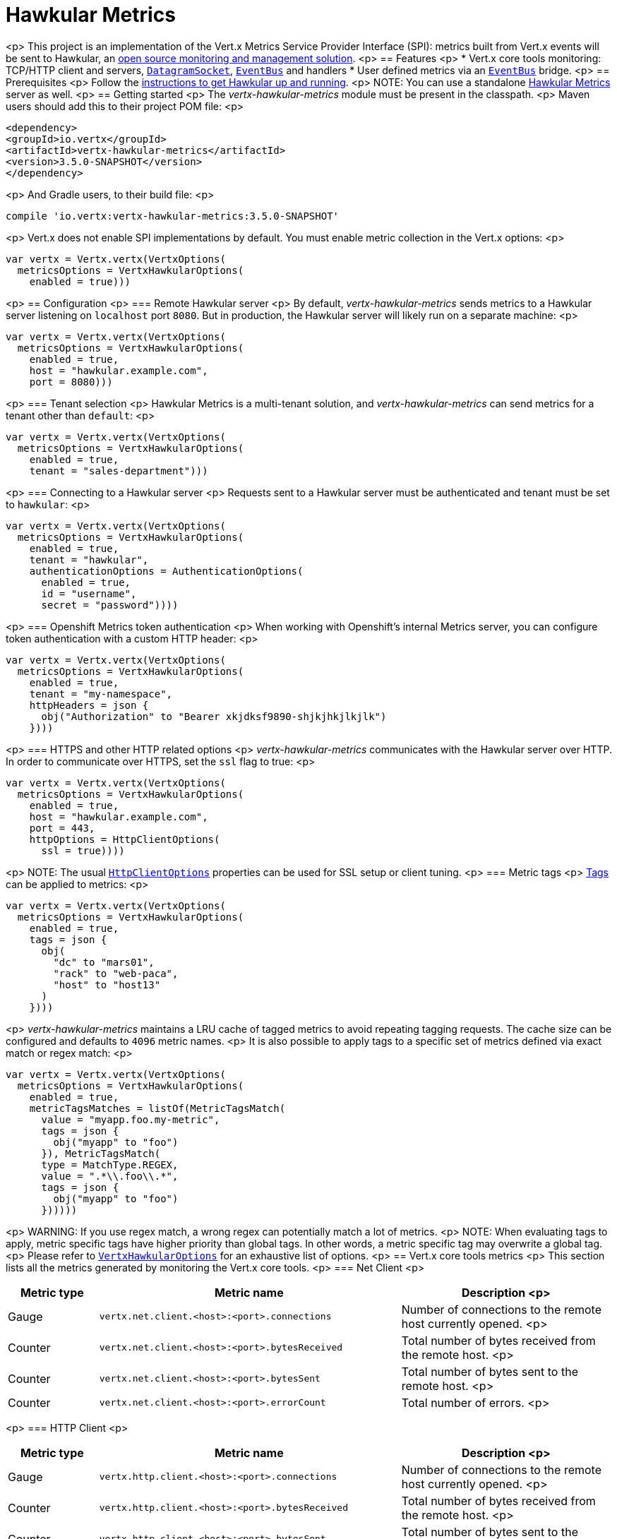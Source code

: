 = Hawkular Metrics

<p>
This project is an implementation of the Vert.x Metrics Service Provider Interface (SPI): metrics built from Vert.x
events will be sent to Hawkular, an http://www.hawkular.org[open source monitoring and management solution].
<p>
== Features
<p>
* Vert.x core tools monitoring: TCP/HTTP client and servers, `link:../../apidocs/io/vertx/core/datagram/DatagramSocket.html[DatagramSocket]`,
`link:../../apidocs/io/vertx/core/eventbus/EventBus.html[EventBus]` and handlers
* User defined metrics via an `link:../../apidocs/io/vertx/core/eventbus/EventBus.html[EventBus]` bridge.
<p>
== Prerequisites
<p>
Follow the http://www.hawkular.org/hawkular-services/docs/quickstart-guide/[instructions to get Hawkular up and running].
<p>
NOTE: You can use a standalone https://github.com/hawkular/hawkular-metrics[Hawkular Metrics] server as well.
<p>
== Getting started
<p>
The _vertx-hawkular-metrics_ module must be present in the classpath.
<p>
Maven users should add this to their project POM file:
<p>
[source,xml,subs="+attributes"]
----
<dependency>
<groupId>io.vertx</groupId>
<artifactId>vertx-hawkular-metrics</artifactId>
<version>3.5.0-SNAPSHOT</version>
</dependency>
----
<p>
And Gradle users, to their build file:
<p>
[source,groovy,subs="+attributes"]
----
compile 'io.vertx:vertx-hawkular-metrics:3.5.0-SNAPSHOT'
----
<p>
Vert.x does not enable SPI implementations by default. You must enable metric collection in the Vert.x options:
<p>
[source,kotlin]
----
var vertx = Vertx.vertx(VertxOptions(
  metricsOptions = VertxHawkularOptions(
    enabled = true)))

----
<p>
== Configuration
<p>
=== Remote Hawkular server
<p>
By default, _vertx-hawkular-metrics_ sends metrics to a Hawkular server listening on `localhost` port `8080`.
But in production, the Hawkular server will likely run on a separate machine:
<p>
[source,kotlin]
----
var vertx = Vertx.vertx(VertxOptions(
  metricsOptions = VertxHawkularOptions(
    enabled = true,
    host = "hawkular.example.com",
    port = 8080)))

----
<p>
=== Tenant selection
<p>
Hawkular Metrics is a multi-tenant solution, and _vertx-hawkular-metrics_ can send metrics for a tenant other than `default`:
<p>
[source,kotlin]
----
var vertx = Vertx.vertx(VertxOptions(
  metricsOptions = VertxHawkularOptions(
    enabled = true,
    tenant = "sales-department")))

----
<p>
=== Connecting to a Hawkular server
<p>
Requests sent to a Hawkular server must be authenticated and tenant must be set to `hawkular`:
<p>
[source,kotlin]
----
var vertx = Vertx.vertx(VertxOptions(
  metricsOptions = VertxHawkularOptions(
    enabled = true,
    tenant = "hawkular",
    authenticationOptions = AuthenticationOptions(
      enabled = true,
      id = "username",
      secret = "password"))))

----
<p>
=== Openshift Metrics token authentication
<p>
When working with Openshift's internal Metrics server, you can configure token authentication with a custom HTTP header:
<p>
[source,kotlin]
----
var vertx = Vertx.vertx(VertxOptions(
  metricsOptions = VertxHawkularOptions(
    enabled = true,
    tenant = "my-namespace",
    httpHeaders = json {
      obj("Authorization" to "Bearer xkjdksf9890-shjkjhkjlkjlk")
    })))

----
<p>
=== HTTPS and other HTTP related options
<p>
_vertx-hawkular-metrics_ communicates with the Hawkular server over HTTP. In order to communicate over HTTPS, set the
`ssl` flag to true:
<p>
[source,kotlin]
----
var vertx = Vertx.vertx(VertxOptions(
  metricsOptions = VertxHawkularOptions(
    enabled = true,
    host = "hawkular.example.com",
    port = 443,
    httpOptions = HttpClientOptions(
      ssl = true))))

----
<p>
NOTE: The usual `link:../../apidocs/io/vertx/core/http/HttpClientOptions.html[HttpClientOptions]` properties can be used for SSL setup or client
tuning.
<p>
=== Metric tags
<p>
http://www.hawkular.org/hawkular-metrics/docs/user-guide/#_tagging[Tags] can be applied to metrics:
<p>
[source,kotlin]
----
var vertx = Vertx.vertx(VertxOptions(
  metricsOptions = VertxHawkularOptions(
    enabled = true,
    tags = json {
      obj(
        "dc" to "mars01",
        "rack" to "web-paca",
        "host" to "host13"
      )
    })))

----
<p>
_vertx-hawkular-metrics_ maintains a LRU cache of tagged metrics to avoid repeating tagging requests.
The cache size can be configured and defaults to `4096` metric names.
<p>
It is also possible to apply tags to a specific set of metrics defined via exact match or regex match:
<p>
[source,kotlin]
----
var vertx = Vertx.vertx(VertxOptions(
  metricsOptions = VertxHawkularOptions(
    enabled = true,
    metricTagsMatches = listOf(MetricTagsMatch(
      value = "myapp.foo.my-metric",
      tags = json {
        obj("myapp" to "foo")
      }), MetricTagsMatch(
      type = MatchType.REGEX,
      value = ".*\\.foo\\.*",
      tags = json {
        obj("myapp" to "foo")
      })))))

----
<p>
WARNING: If you use regex match, a wrong regex can potentially match a lot of metrics.
<p>
NOTE: When evaluating tags to apply, metric specific tags have higher priority than global tags.
In other words, a metric specific tag may overwrite a global tag.
<p>
Please refer to `link:../../apidocs/io/vertx/ext/metric/reporters/hawkular/VertxHawkularOptions.html[VertxHawkularOptions]` for an exhaustive list of options.
<p>
== Vert.x core tools metrics
<p>
This section lists all the metrics generated by monitoring the Vert.x core tools.
<p>
=== Net Client
<p>
[cols="15,50,35", options="header"]
|===
|Metric type
|Metric name
|Description
<p>
|Gauge
|`vertx.net.client.<host>:<port>.connections`
|Number of connections to the remote host currently opened.
<p>
|Counter
|`vertx.net.client.<host>:<port>.bytesReceived`
|Total number of bytes received from the remote host.
<p>
|Counter
|`vertx.net.client.<host>:<port>.bytesSent`
|Total number of bytes sent to the remote host.
<p>
|Counter
|`vertx.net.client.<host>:<port>.errorCount`
|Total number of errors.
<p>
|===
<p>
=== HTTP Client
<p>
[cols="15,50,35", options="header"]
|===
|Metric type
|Metric name
|Description
<p>
|Gauge
|`vertx.http.client.<host>:<port>.connections`
|Number of connections to the remote host currently opened.
<p>
|Counter
|`vertx.http.client.<host>:<port>.bytesReceived`
|Total number of bytes received from the remote host.
<p>
|Counter
|`vertx.http.client.<host>:<port>.bytesSent`
|Total number of bytes sent to the remote host.
<p>
|Counter
|`vertx.http.client.<host>:<port>.errorCount`
|Total number of errors.
<p>
|Gauge
|`vertx.http.client.<host>:<port>.requests`
|Number of requests waiting for a response.
<p>
|Counter
|`vertx.http.client.<host>:<port>.requestCount`
|Total number of requests sent.
<p>
|Counter
|`vertx.http.client.<host>:<port>.responseTime`
|Cumulated response time.
<p>
|Gauge
|`vertx.http.client.<host>:<port>.wsConnections`
|Number of websockets currently opened.
<p>
|===
<p>
=== Datagram socket
<p>
[cols="15,50,35", options="header"]
|===
|Metric type
|Metric name
|Description
<p>
|Counter
|`vertx.datagram.<host>:<port>.bytesReceived`
|Total number of bytes received on the `<host>:<port>` listening address.
<p>
|Counter
|`vertx.datagram.<host>:<port>.bytesSent`
|Total number of bytes sent to the remote host.
<p>
|Counter
|`vertx.datagram.errorCount`
|Total number of errors.
<p>
|===
<p>
=== Net Server
<p>
[cols="15,50,35", options="header"]
|===
|Metric type
|Metric name
|Description
<p>
|Gauge
|`vertx.net.server.<host>:<port>.connections`
|Number of opened connections to the Net Server listening on the `<host>:<port>` address.
<p>
|Counter
|`vertx.net.server.<host>:<port>.bytesReceived`
|Total number of bytes received by the Net Server listening on the `<host>:<port>` address.
<p>
|Counter
|`vertx.net.server.<host>:<port>.bytesSent`
|Total number of bytes sent to the Net Server listening on the `<host>:<port>` address.
<p>
|Counter
|`vertx.net.server.<host>:<port>.errorCount`
|Total number of errors.
<p>
|===
<p>
=== HTTP Server
<p>
[cols="15,50,35", options="header"]
|===
|Metric type
|Metric name
|Description
<p>
|Gauge
|`vertx.http.server.<host>:<port>.connections`
|Number of opened connections to the HTTP Server listening on the `<host>:<port>` address.
<p>
|Counter
|`vertx.http.server.<host>:<port>.bytesReceived`
|Total number of bytes received by the HTTP Server listening on the `<host>:<port>` address.
<p>
|Counter
|`vertx.http.server.<host>:<port>.bytesSent`
|Total number of bytes sent to the HTTP Server listening on the `<host>:<port>` address.
<p>
|Counter
|`vertx.http.server.<host>:<port>.errorCount`
|Total number of errors.
<p>
|Gauge
|`vertx.http.client.<host>:<port>.requests`
|Number of requests being processed.
<p>
|Counter
|`vertx.http.client.<host>:<port>.requestCount`
|Total number of requests processed.
<p>
|Counter
|`vertx.http.client.<host>:<port>.processingTime`
|Cumulated request processing time.
<p>
|Gauge
|`vertx.http.client.<host>:<port>.wsConnections`
|Number of websockets currently opened.
<p>
|===
<p>
=== Event Bus
<p>
[cols="15,50,35", options="header"]
|===
|Metric type
|Metric name
|Description
<p>
|Gauge
|`vertx.eventbus.handlers`
|Number of event bus handlers.
<p>
|Counter
|`vertx.eventbus.errorCount`
|Total number of errors.
<p>
|Counter
|`vertx.eventbus.bytesWritten`
|Total number of bytes sent while sending messages to event bus cluster peers.
<p>
|Counter
|`vertx.eventbus.bytesRead`
|Total number of bytes received while reading messages from event bus cluster peers.
<p>
|Gauge
|`vertx.eventbus.pending`
|Number of messages not processed yet. One message published will count for `N` pending if `N` handlers
are registered to the corresponding address.
<p>
|Gauge
|`vertx.eventbus.pendingLocal`
|Like `vertx.eventbus.pending`, for local messages only.
<p>
|Gauge
|`vertx.eventbus.pendingRemote`
|Like `vertx.eventbus.pending`, for remote messages only.
<p>
|Counter
|`vertx.eventbus.publishedMessages`
|Total number of messages published (publish / subscribe).
<p>
|Counter
|`vertx.eventbus.publishedLocalMessages`
|Like `vertx.eventbus.publishedMessages`, for local messages only.
<p>
|Counter
|`vertx.eventbus.publishedRemoteMessages`
|Like `vertx.eventbus.publishedMessages`, for remote messages only.
<p>
|Counter
|`vertx.eventbus.sentMessages`
|Total number of messages sent (point-to-point).
<p>
|Counter
|`vertx.eventbus.sentLocalMessages`
|Like `vertx.eventbus.sentMessages`, for local messages only.
<p>
|Counter
|`vertx.eventbus.sentRemoteMessages`
|Like `vertx.eventbus.sentMessages`, for remote messages only.
<p>
|Counter
|`vertx.eventbus.receivedMessages`
|Total number of messages received.
<p>
|Counter
|`vertx.eventbus.receivedLocalMessages`
|Like `vertx.eventbus.receivedMessages`, for remote messages only.
<p>
|Counter
|`vertx.eventbus.receivedRemoteMessages`
|Like `vertx.eventbus.receivedMessages`, for remote messages only.
<p>
|Counter
|`vertx.eventbus.deliveredMessages`
|Total number of messages delivered to handlers.
<p>
|Counter
|`vertx.eventbus.deliveredLocalMessages`
|Like `vertx.eventbus.deliveredMessages`, for remote messages only.
<p>
|Counter
|`vertx.eventbus.deliveredRemoteMessages`
|Like `vertx.eventbus.deliveredMessages`, for remote messages only.
<p>
|Counter
|`vertx.eventbus.replyFailures`
|Total number of message reply failures.
<p>
|Counter
|`vertx.eventbus.<address>.processingTime`
|Cumulated processing time for handlers listening to the `address`.
<p>
|===
<p>
== Vert.x pool metrics
<p>
This section lists all the metrics generated by monitoring Vert.x pools.
<p>
There are two types currently supported:
<p>
* _worker_ (see `link:../../apidocs/io/vertx/core/WorkerExecutor.html[WorkerExecutor]`)
* _datasource_ (created with Vert.x JDBC client)
<p>
NOTE: Vert.x creates two worker pools upfront, _vert.x-worker-thread_ and _vert.x-internal-blocking_.
<p>
All metrics are prefixed with `<type>.<name>.`. For example, `worker.vert.x-internal-blocking.`.
<p>
[cols="15,50,35", options="header"]
|===
|Metric type
|Metric name
|Description
<p>
|Counter
|`vertx.pool.<type>.<name>.delay`
|Cumulated time waiting for a resource (queue time).
<p>
|Gauge
|`vertx.pool.<type>.<name>.queued`
|Current number of elements waiting for a resource.
<p>
|Counter
|`vertx.pool.<type>.<name>.queueCount`
|Total number of elements queued.
<p>
|Counter
|`vertx.pool.<type>.<name>.usage`
|Cumulated time using a resource (i.e. processing time for worker pools).
<p>
|Gauge
|`vertx.pool.<type>.<name>.inUse`
|Current number of resources used.
<p>
|Counter
|`vertx.pool.<type>.<name>.completed`
|Total number of elements done with the resource (i.e. total number of tasks executed for worker pools).
<p>
|Gauge
|`vertx.pool.<type>.<name>.maxPoolSize`
|Maximum pool size, only present if it could be determined.
<p>
|Gauge
|`vertx.pool.<type>.<name>.inUse`
|Pool usage ratio, only present if maximum pool size could be determined.
<p>
|===
<p>
== Verticle metrics
<p>
[cols="15,50,35", options="header"]
|===
|Metric type
|Metric name
|Description
<p>
|Gauge
|`vertx.verticle.<name>`
|Number of verticle instances deployed.
<p>
|===
<p>
== User defined metrics
<p>
Users can send their own metrics to the Hawkular server. In order to do so, the event bus metrics bridge must be
enabled:
<p>
[source,kotlin]
----
Code not translatable
----
<p>
By default, the metrics bus handler is listening to the `hawkular.metrics` address. But the bridge address
can be configured:
<p>
[source,kotlin]
----
Code not translatable
----
<p>
The metrics bridge handler expects messages in the JSON format. The JSON object must at least provide a metric
`id` and a numerical `value`:
<p>
[source,kotlin]
----
var message = json {
  obj(
    "id" to "myapp.files.opened",
    "value" to 7
  )
}
vertx.eventBus().publish("hawkular.metrics", message)

----
<p>
The handler will assume the metric is a gauge and will assign a timestamp corresponding to the time when the message was processed.
If the metric is a counter or availability, or if you prefer explicit configuration, set the `type` and/or `timestamp` attributes:
<p>
[source,kotlin]
----
var counterMetric = json {
  obj(
    "id" to "myapp.files.opened",
    "type" to "counter",
    "timestamp" to 189898098098908L,
    "value" to 7
  )
}
vertx.eventBus().publish("hawkular.metrics", counterMetric)

var availabilityMetric = json {
  obj(
    "id" to "myapp.mysubsystem.status",
    "type" to "availability",
    "value" to "up"
  )
}
vertx.eventBus().publish("hawkular.metrics", availabilityMetric)

----
<p>
NOTE: Hawkular understands all timestamps as milliseconds since January 1, 1970, 00:00:00 UTC.